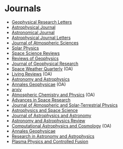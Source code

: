 



* Journals
- [[http://agupubs.onlinelibrary.wiley.com/agu/journal/10.1002/%28ISSN%291944-8007/][Geophysical Research Letters]]
- [[http://iopscience.iop.org/0004-637X/][Astrophysical Journal]]
- [[http://iopscience.iop.org/1538-3881/][Astronomical Journal]]
- [[http://iopscience.iop.org/2041-8205/][Astrophysical Journal Letters]]
- [[http://journals.ametsoc.org/loi/atsc][Journal of Atmospheric Sciences]]
- [[http://link.springer.com/journal/11207][Solar Physics]]
- [[http://link.springer.com/journal/11214][Space Science Reviews]]
- [[http://onlinelibrary.wiley.com/doi/10.1002/rog.v51.3/issuetoc][Reviews of Geophysics]]
- [[http://onlinelibrary.wiley.com/journal/10.1002/%28ISSN%292156-2202/issues][Journal of Geophysical Research]]
- [[http://onlinelibrary.wiley.com/journal/10.1002/%28ISSN%292325-4432][Space Weather Quarterly]] (OA)
- [[http://solarphysics.livingreviews.org/][Living Reviews]] (OA)
- [[http://www.aanda.org/][Astronomy and Astrophysics]]
- [[http://www.ann-geophys.net/][Annales Geophysicae]] (OA)
- [[http://www.arxiv.org][arxiv]]
- [[http://www.atmos-chem-phys.net/][Atmospheric Chemistry and Physics]] (OA)
- [[http://www.journals.elsevier.com/advances-in-space-research/][Advances in Space Research]]
- [[http://www.sciencedirect.com/science/journal/13646826][Journal of Atmospheric and Solar-Terrestrial Physics]]
- [[http://link.springer.com/journal/10509][Astrophysics and Space Science]]
- [[http://link.springer.com/journal/12036][Journal of Astrophysics and Astronomy]]
- [[http://link.springer.com/journal/159][Astronomy and Astrophysics Review]]
- [[http://link.springer.com/journal/40668][Computational Astrophysics and Cosmology]] (OA)
- [[http://link.springer.com/journal/585][Annales Geophysicae]]
- [[http://iopscience.iop.org/1674-4527/][Research in Astronomy and Astrophysics]]
- [[http://iopscience.iop.org/0741-3335/][Plasma Physics and Controlled Fusion]]
